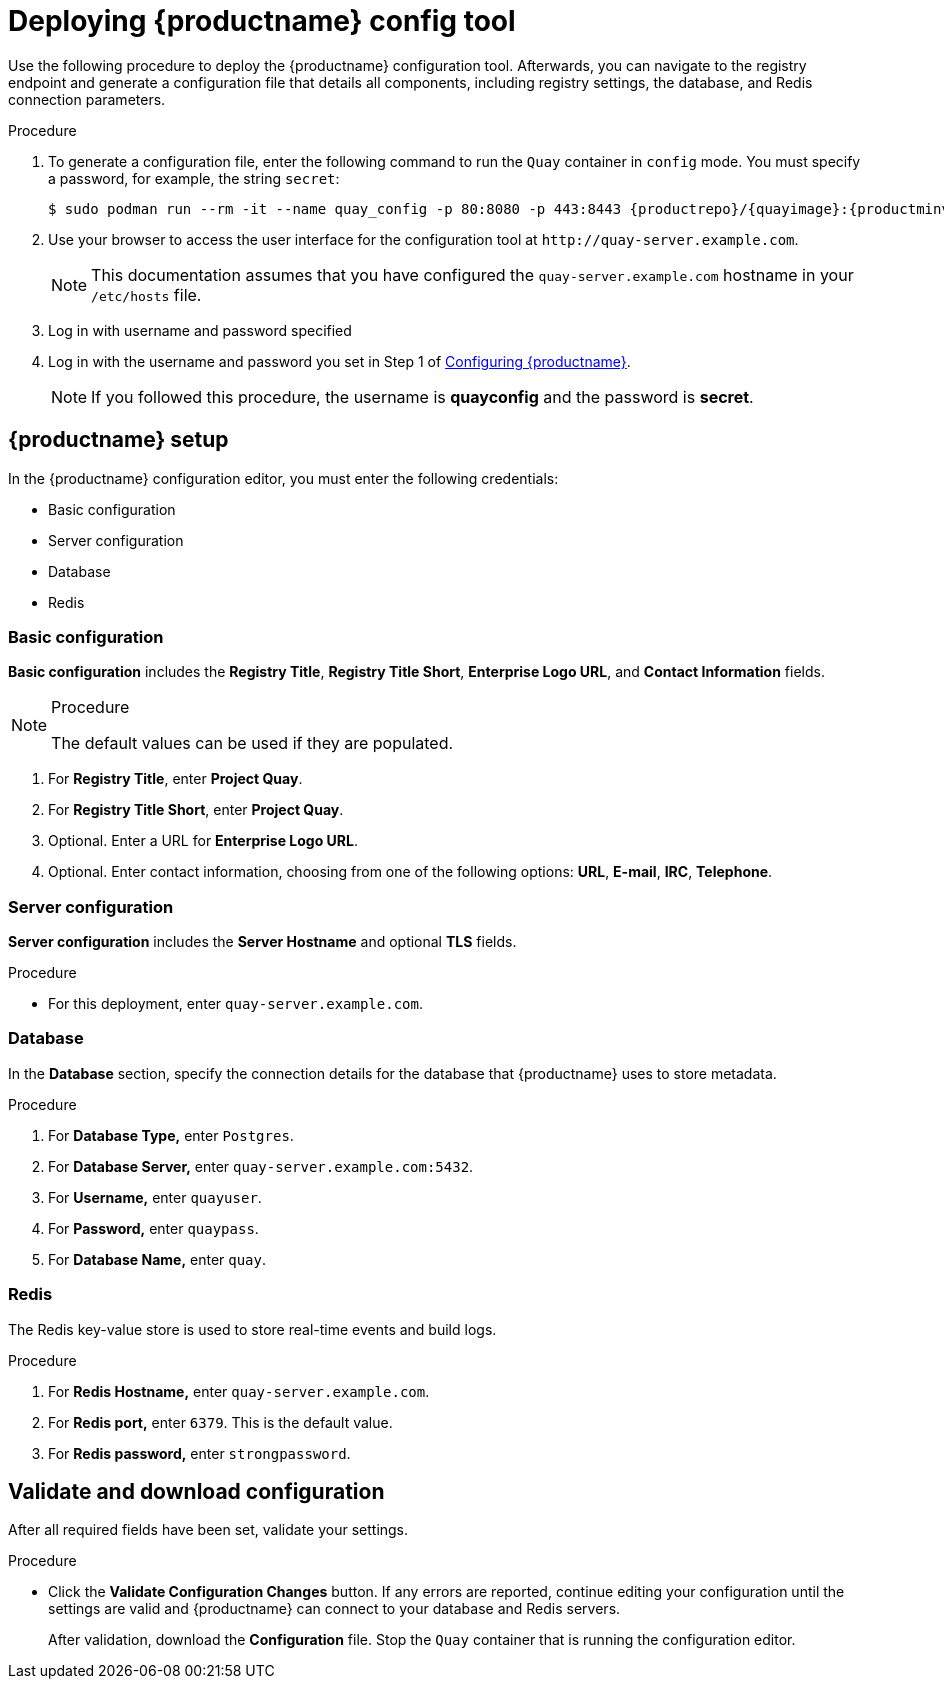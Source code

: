 :_content-type: PROCEDURE
[id="poc-configuring-quay"]
= Deploying {productname} config tool


Use the following procedure to deploy the {productname} configuration tool. Afterwards, you can navigate to the registry endpoint and generate a configuration file that details all components, including registry settings, the database, and Redis connection parameters. 

.Procedure 

. To generate a configuration file, enter the following command to run the `Quay` container in `config` mode. You must specify a password, for example, the string `secret`: 
+
[subs="verbatim,attributes"]
----
$ sudo podman run --rm -it --name quay_config -p 80:8080 -p 443:8443 {productrepo}/{quayimage}:{productminv} config secret
----

. Use your browser to access the user interface for the configuration tool at  `\http://quay-server.example.com`. 
+
[NOTE]
====
This documentation assumes that you have configured the `quay-server.example.com` hostname in your `/etc/hosts` file. 
====

. Log in with username and password specified 

. Log in with the username and password you set in Step 1 of xref:poc-configuring-quay[Configuring {productname}].
+
[NOTE]
====
If you followed this procedure, the username is *quayconfig* and the password is *secret*. 
====

[id="poc-quay-setup"]
== {productname} setup

In the {productname} configuration editor, you must enter the following credentials: 

* Basic configuration
* Server configuration
* Database
* Redis

[id="poc-basic-configuration"]
=== Basic configuration

*Basic configuration* includes the *Registry Title*, *Registry Title Short*, *Enterprise Logo URL*, and *Contact Information* fields. 

.Procedure

[NOTE]
====
The default values can be used if they are populated. 
====

. For *Registry Title*, enter *Project Quay*. 

. For *Registry Title Short*, enter *Project Quay*. 

. Optional. Enter a URL for *Enterprise Logo URL*. 

. Optional. Enter contact information, choosing from one of the following options: *URL*, *E-mail*, *IRC*, *Telephone*. 

[id="poc-server-configuration"]
=== Server configuration

*Server configuration* includes the *Server Hostname* and optional *TLS* fields.

.Procedure

* For this deployment, enter `quay-server.example.com`. 

[id="poc-database"]
=== Database

In the *Database* section, specify the connection details for the database that {productname} uses to store metadata. 

.Procedure

. For **Database Type,** enter `Postgres`.
. For **Database Server,** enter `quay-server.example.com:5432`.
. For **Username,** enter `quayuser`.
. For **Password,** enter `quaypass`.
. For **Database Name,** enter `quay`.

[id="poc-redis"]
=== Redis

The Redis key-value store is used to store real-time events and build logs. 

.Procedure

. For **Redis Hostname,** enter `quay-server.example.com`.
. For **Redis port,** enter `6379`. This is the default value.
. For **Redis password,** enter `strongpassword`.

[id="poc-validating"]
== Validate and download configuration

After all required fields have been set, validate your settings.

.Procedure

* Click the *Validate Configuration Changes* button. If any errors are reported, continue editing your configuration until the settings are valid and {productname} can connect to your database and Redis servers. 
+
After validation, download the *Configuration* file. Stop the `Quay` container that is running the configuration editor.